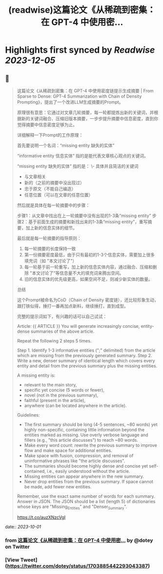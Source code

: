 :PROPERTIES:
:title: (readwise)这篇论文《从稀疏到密集：在 GPT-4 中使用密...
:END:

:PROPERTIES:
:author: [[dotey on Twitter]]
:full-title: "这篇论文《从稀疏到密集：在 GPT-4 中使用密..."
:category: [[tweets]]
:url: https://twitter.com/dotey/status/1703885442293043387
:image-url: https://pbs.twimg.com/profile_images/561086911561736192/6_g58vEs.jpeg
:END:

* Highlights first synced by [[Readwise]] [[2023-12-05]]
** 📌
#+BEGIN_QUOTE
这篇论文《从稀疏到密集：在 GPT-4 中使用密度链提示生成摘要 | From Sparse to Dense: GPT-4 Summarization with Chain of Density Prompting》，提出了一个改进LLM生成摘要的Prompt。

原理很有意思：它通过对文章几轮摘要，每一轮都提炼出新的关键词，并根据新的关键词融合、压缩旧版本摘要，一步步提升摘要中信息密度，直到你觉得摘要中信息密度足够为止。

详细解释一下Prompt的工作原理：

首先要说明一个名词：“missing entity  缺失的实体”

“informative entity 信息实体” 指的是能代表文章核心观点的关键词。

“missing entity  缺失的实体” 指的是：
\- 具体并且简洁的关键词
- 与文章相关
- 新的（之前的摘要中没出现过）
- 忠于原文（不能自己编造）
- 任意位置（可以在文章的任意位置）

然后就是具体在每一轮摘要中的步骤：

步骤1：从文章中找出在上一轮摘要中没有出现的1-3条“missing entity”
步骤2：基于前面生成的摘要和新找出来的1-3条“missing entity”，重写摘要，加上新的信息实体的细节。

最后就是每一轮摘要的指导原则：
1. 每一轮摘要的长度保持一致
2. 第一份摘要密度最低，由于只有最初的1-3个信息实体，需要加上很多填充词（如 "本文讨论了"）
3. 每一轮基于前一轮重写，加上新的信息实体内容，通过融合、压缩和删除 "本文讨论了"等信息量不大的填充词来腾出空间。
4. 旧的信息实体的优先级更高，如果空间不足，则减少新实体的数量。

总结

这个Prompt被命名为CoD（Chain of Density 密度链），还比较形象生动，跟打铁似得，捶打一番再加点新料，继续捶打，直到成型。

完整的提示词如下，有兴趣的话可以自己试试：

Article: {{ ARTICLE }}
You will generate increasingly concise, entity-dense summaries of the above article. 

Repeat the following 2 steps 5 times. 

Step 1. Identify 1-3 informative entities (";" delimited) from the article which are missing from the previously generated summary. 
Step 2. Write a new, denser summary of identical length which covers every entity and detail from the previous summary plus the missing entities. 

A missing entity is:
- relevant to the main story, 
- specific yet concise (5 words or fewer), 
- novel (not in the previous summary), 
- faithful (present in the article), 
- anywhere (can be located anywhere in the article).

Guidelines:

- The first summary should be long (4-5 sentences, ~80 words) yet highly non-specific, containing little information beyond the entities marked as missing. Use overly verbose language and fillers (e.g., "this article discusses") to reach ~80 words.
- Make every word count: rewrite the previous summary to improve flow and make space for additional entities.
- Make space with fusion, compression, and removal of uninformative phrases like "the article discusses".
- The summaries should become highly dense and concise yet self-contained, i.e., easily understood without the article. 
- Missing entities can appear anywhere in the new summary.
- Never drop entities from the previous summary. If space cannot be made, add fewer new entities. 

Remember, use the exact same number of words for each summary.
Answer in JSON. The JSON should be a list (length 5) of dictionaries whose keys are "Missing_Entities" and "Denser_Summary".

https://t.co/auzXNzcVgI 
#+END_QUOTE
    date:: [[2023-10-01]]
*** from _这篇论文《从稀疏到密集：在 GPT-4 中使用密..._ by @dotey on Twitter
*** [View Tweet](https://twitter.com/dotey/status/1703885442293043387)